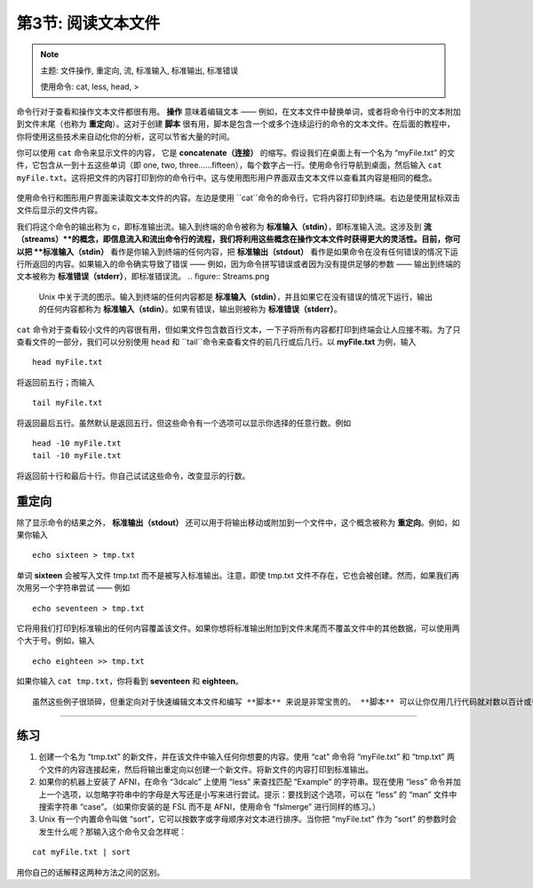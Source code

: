 .. _Unix_03_ReadingTextFiles:

=======
第3节: 阅读文本文件
=======

.. note::
   主题: 文件操作, 重定向, 流, 标准输入, 标准输出, 标准错误
   
   使用命令: cat, less, head, >

命令行对于查看和操作文本文件都很有用。 **操作** 意味着编辑文本 —— 例如，在文本文件中替换单词，或者将命令行中的文本附加到文件末尾（也称为 **重定向**）。这对于创建 **脚本** 很有用，脚本是包含一个或多个连续运行的命令的文本文件。在后面的教程中，你将使用这些技术来自动化你的分析，这可以节省大量的时间。

你可以使用 ``cat`` 命令来显示文件的内容， 它是 **concatenate（连接）**  的缩写。假设我们在桌面上有一个名为 “myFile.txt” 的文件，它包含从一到十五这些单词（即 one, two, three……fifteen），每个数字占一行。使用命令行导航到桌面，然后输入 ``cat myFile.txt``。这将把文件的内容打印到你的命令行中。这与使用图形用户界面双击文本文件以查看其内容是相同的概念。

.. figure:: Cat_File.png

使用命令行和图形用户界面来读取文本文件的内容。左边是使用 ``cat``命令的命令行，它将内容打印到终端。右边是使用鼠标双击文件后显示的文件内容。

我们将这个命令的输出称为 c，即标准输出流。输入到终端的命令被称为 **标准输入（stdin）**，即标准输入流。这涉及到 **流（streams）**的概念，即信息流入和流出命令行的流程，我们将利用这些概念在操作文本文件时获得更大的灵活性。目前，你可以把 **标准输入（stdin）** 看作是你输入到终端的任何内容，把 **标准输出（stdout）** 看作是如果命令在没有任何错误的情况下运行所返回的内容。如果输入的命令确实导致了错误 —— 例如，因为命令拼写错误或者因为没有提供足够的参数 —— 输出到终端的文本被称为 **标准错误（stderr）**，即标准错误流。
.. figure:: Streams.png

   Unix 中关于流的图示。输入到终端的任何内容都是 **标准输入（stdin）**，并且如果它在没有错误的情况下运行，输出的任何内容都称为 **标准输入（stdin）**。如果有错误，输出则被称为 **标准错误（stderr）**。
   
``cat`` 命令对于查看较小文件的内容很有用，但如果文件包含数百行文本，一下子将所有内容都打印到终端会让人应接不暇。为了只查看文件的一部分，我们可以分别使用 ``head`` 和 ``tail``命令来查看文件的前几行或后几行。以 **myFile.txt** 为例，输入
::

   head myFile.txt


将返回前五行；而输入

:: 

   tail myFile.txt


将返回最后五行。虽然默认是返回五行，但这些命令有一个选项可以显示你选择的任意行数。例如

::

   head -10 myFile.txt
   tail -10 myFile.txt


将返回前十行和最后十行。你自己试试这些命令，改变显示的行数。


重定向
----------

除了显示命令的结果之外， **标准输出（stdout）** 还可以用于将输出移动或附加到一个文件中，这个概念被称为  **重定向**。例如，如果你输入

::

   echo sixteen > tmp.txt


单词 **sixteen** 会被写入文件 tmp.txt 而不是被写入标准输出。注意，即使 tmp.txt 文件不存在，它也会被创建。然而，如果我们再次用另一个字符串尝试 —— 例如
::

   echo seventeen > tmp.txt


它将用我们打印到标准输出的任何内容覆盖该文件。如果你想将标准输出附加到文件末尾而不覆盖文件中的其他数据，可以使用两个大于号。例如，输入

::

   echo eighteen >> tmp.txt


如果你输入 ``cat tmp.txt``，你将看到 **seventeen**   和 **eighteen**。 


:: 
   
   虽然这些例子很琐碎，但重定向对于快速编辑文本文件和编写 **脚本** 来说是非常宝贵的。 **脚本** 可以让你仅用几行代码就对数以百计或千计的对象进行分析。
----------


练习
----------

1. 创建一个名为 “tmp.txt” 的新文件，并在该文件中输入任何你想要的内容。使用 “cat” 命令将 “myFile.txt” 和 “tmp.txt” 两个文件的内容连接起来，然后将输出重定向以创建一个新文件。将新文件的内容打印到标准输出。

2. 如果你的机器上安装了 AFNI，在命令 “3dcalc” 上使用 “less” 来查找匹配 “Example” 的字符串。现在使用 “less” 命令并加上一个选项，以忽略字符串中的字母是大写还是小写来进行尝试。提示：要找到这个选项，可以在 “less” 的 “man” 文件中搜索字符串 “case”。（如果你安装的是 FSL 而不是 AFNI，使用命令 “fslmerge” 进行同样的练习。）

3. Unix 有一个内置命令叫做 “sort”，它可以按数字或字母顺序对文本进行排序。当你把 “myFile.txt” 作为 “sort” 的参数时会发生什么呢？那输入这个命令又会怎样呢：

::

   cat myFile.txt | sort

用你自己的话解释这两种方法之间的区别。